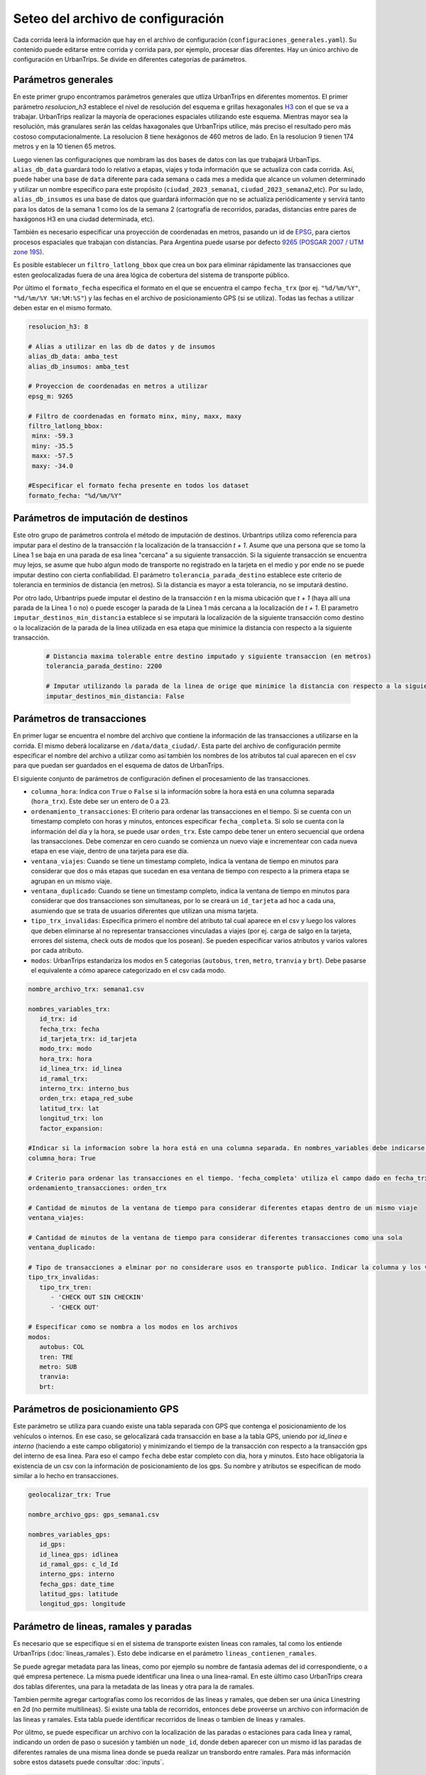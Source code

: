 Seteo del archivo de configuración 
==================================



Cada corrida leerá la información que hay en el archivo de configuración (``configuraciones_generales.yaml``). Su contenido puede editarse entre corrida y corrida para, por ejemplo, procesar días diferentes. Hay un único archivo de configuración en UrbanTrips. Se divide en diferentes categorías de parámetros.

Parámetros generales
--------------------

En este primer grupo encontramos parámetros generales que utliza UrbanTrips en diferentes momentos. El primer parámetro `resolucion_h3` establece el nivel de resolución del esquema e grillas hexagonales `H3 <https://h3geo.org/>`_	 con el que se va a trabajar. UrbanTrips realizar la mayoría de operaciones espaciales utilizando este esquema. Mientras mayor sea la resolución, más granulares serán las celdas haxagonales que UrbanTrips utilice, más preciso el resultado pero más costoso computacionalmente. La resolucion 8 tiene hexágonos de 460 metros de lado. En la resolucion 9 tienen 174 metros y en la 10 tienen 65 metros.

Luego vienen las configuraciǫnes que nombram las dos bases de datos con las que trabajará UrbanTips. ``alias_db_data`` guardará todo lo relativo a etapas, viajes y toda información que se actualiza con cada corrida. Así, puede haber una base de ``data`` diferente para cada semana o cada mes a medida que alcance un volumen determinado y utilizar un nombre específico para este propósito (``ciudad_2023_semana1``, ``ciudad_2023_semana2``,etc). Por su lado, ``alias_db_insumos`` es una base de datos que guardará información que no se actualiza periódicamente y servirá tanto para los datos de la semana 1 como los de la semana 2 (cartografía de recorridos, paradas, distancias entre pares de haxágonos H3 en una ciudad determinada, etc). 

También es necesario especificar una proyección de coordenadas en metros, pasando un id de `EPSG <https://epsg.io/>`_, para ciertos procesos espaciales que trabajan con distancias. Para Argentina puede usarse por defecto `9265 (POSGAR 2007 / UTM zone 19S) <https://epsg.io/9265>`_.

Es posible establecer un ``filtro_latlong_bbox`` que crea un box para eliminar rápidamente las transacciones que esten geolocalizadas fuera de una área lógica de cobertura del sistema de transporte público.

Por último el ``formato_fecha`` especifica el formato en el que se encuentra el campo ``fecha_trx`` (por ej. ``"%d/%m/%Y"``, ``"%d/%m/%Y %H:%M:%S"``) y las fechas en el archivo de posicionamiento GPS (si se utiliza). Todas las fechas a utilizar deben estar en el mismo formato.

.. code:: 

   resolucion_h3: 8

   # Alias a utilizar en las db de datos y de insumos
   alias_db_data: amba_test
   alias_db_insumos: amba_test

   # Proyeccion de coordenadas en metros a utilizar  
   epsg_m: 9265

   # Filtro de coordenadas en formato minx, miny, maxx, maxy 
   filtro_latlong_bbox:
    minx: -59.3
    miny: -35.5
    maxx: -57.5
    maxy: -34.0

   #Especificar el formato fecha presente en todos los dataset
   formato_fecha: "%d/%m/%Y"


Parámetros de imputación de destinos
------------------------------------

Este otro grupo de parámetros controla el método de imputación de destinos. Urbantrips utiliza como referencia para imputar para el destino de la transacción `t` la localización de la transacción `t + 1`. Asume que una persona que se tomo la Línea 1 se baja en una parada de esa linea "cercana" a su siguiente transacción. Si la siguiente transacción se encuentra muy lejos, se asume que hubo algun modo de transporte no registrado en la tarjeta en el medio y por ende no se puede imputar destino con cierta confiabilidad. El parámetro ``tolerancia_parada_destino`` establece este criterio de tolerancia en terminios de distancia (en metros). Si la distancia es mayor a esta tolerancia, no se imputará destino. 

Por otro lado, Urbantrips puede imputar el destino de la transacción `t` en la misma ubicación que `t + 1` (haya allí una parada de la Línea 1 o no) o puede escoger la parada de la Línea 1 más cercana a la localización de `t + 1`. El parametro  ``imputar_destinos_min_distancia`` establece si se imputará la localización de la siguiente transacción como destino o la localización de la parada de la linea utilizada en esa etapa que minimice la distancia con respecto a la siguiente transacción.

 .. code:: 
 
   # Distancia maxima tolerable entre destino imputado y siguiente transaccion (en metros)
   tolerancia_parada_destino: 2200

   # Imputar utilizando la parada de la linea de orige que minimice la distancia con respecto a la siguiente transaccion o solo la siguiente transaccion
   imputar_destinos_min_distancia: False



Parámetros de transacciones
---------------------------

En primer lugar se encuentra el nombre del archivo que contiene la información de las transacciones a utilizarse en la corrida. El mismo deberá localizarse en ``/data/data_ciudad/``. Esta parte del archivo de configuración permite especificar el nombre del archivo a utilizar como así también los nombres de los atributos tal cual aparecen en el csv para que puedan ser guardados en el esquema de datos de UrbanTrips.

El siguiente conjunto de parámetros de configuración definen el procesamiento de las transacciones.

* ``columna_hora``: Indica con ``True`` o ``False`` si la información sobre la hora está en una columna separada (``hora_trx``). Este debe ser un entero de 0 a 23.
* ``ordenamiento_transacciones``: El criterio para ordenar las transacciones en el tiempo. Si se cuenta con un timestamp completo con horas y minutos, entonces especificar ``fecha_completa``. Si solo se cuenta con la información del día y la hora, se puede usar ``orden_trx``. Este campo debe tener un entero secuencial que ordena las transacciones. Debe comenzar en cero cuando se comienza un nuevo viaje e incrementear con cada nueva etapa en ese viaje, dentro de una tarjeta para ese día.  
* ``ventana_viajes``: Cuando se tiene un timestamp completo, indica la ventana de tiempo en minutos para considerar que dos o más etapas que sucedan en esa ventana de tiempo con respecto a la primera etapa se agrupan en un mismo viaje.  
* ``ventana_duplicado``: Cuando se tiene un timestamp completo, indica la ventana de tiempo en minutos para considerar que dos transacciones son simultaneas, por lo se creará un ``id_tarjeta`` ad hoc a cada una, asumiendo que se trata de usuarios diferentes que utilizan una misma tarjeta.
* ``tipo_trx_invalidas``: Especifica primero el nombre del atributo tal cual aparece en el csv y luego los valores que deben eliminarse al no representar transacciones vinculadas a viajes (por ej. carga de salgo en la tarjeta, errores del sistema, check outs de modos que los posean). Se pueden especificar varios atributos y varios valores por cada atributo.
* ``modos``: UrbanTrips estandariza los modos en 5 categorias (``autobus``, ``tren``, ``metro``, ``tranvia`` y ``brt``). Debe pasarse el equivalente a cómo aparece categorizado en el csv cada modo.  


.. code:: 

   nombre_archivo_trx: semana1.csv

   nombres_variables_trx:
      id_trx: id
      fecha_trx: fecha
      id_tarjeta_trx: id_tarjeta
      modo_trx: modo
      hora_trx: hora
      id_linea_trx: id_linea
      id_ramal_trx:  
      interno_trx: interno_bus
      orden_trx: etapa_red_sube
      latitud_trx: lat
      longitud_trx: lon
      factor_expansion:  

   #Indicar si la informacion sobre la hora está en una columna separada. En nombres_variables debe indicarse el nombre. Dejar vacío en caso contrario 
   columna_hora: True 

   # Criterio para ordenar las transacciones en el tiempo. 'fecha_completa' utiliza el campo dado en fecha_trx mientras que `orden_trx` utiliza un entero incremental que se reinicia con cada viaje   
   ordenamiento_transacciones: orden_trx 

   # Cantidad de minutos de la ventana de tiempo para considerar diferentes etapas dentro de un mismo viaje
   ventana_viajes: 

   # Cantidad de minutos de la ventana de tiempo para considerar diferentes transacciones como una sola
   ventana_duplicado: 

   # Tipo de transacciones a elminar por no considerare usos en transporte publico. Indicar la columna y los valores para cada columna
   tipo_trx_invalidas:
      tipo_trx_tren:
         - 'CHECK OUT SIN CHECKIN'
         - 'CHECK OUT'

   # Especificar como se nombra a los modos en los archivos  
   modos:
      autobus: COL
      tren: TRE
      metro: SUB
      tranvia:
      brt:


Parámetros de posicionamiento GPS
---------------------------------

Este parámetro se utiliza para cuando existe una tabla separada con GPS que contenga el posicionamiento de los vehículos o internos. En ese caso, se gelocalizará cada transacción en base a la tabla GPS, uniendo por `id_linea` e `interno` (haciendo a este campo obligatorio) y minimizando el tiempo de la transacción con respecto a la transacción gps del interno de esa linea. Para eso el campo ``fecha`` debe estar completo con dia, hora y minutos. Esto hace obligatoria la existencia de un csv con la información de posicionamiento de los gps. Su nombre y atributos se especifican de modo similar a lo hecho en transacciones.

.. code:: 

   geolocalizar_trx: True

   nombre_archivo_gps: gps_semana1.csv

   nombres_variables_gps:
      id_gps: 
      id_linea_gps: idlinea
      id_ramal_gps: c_ld_Id
      interno_gps: interno
      fecha_gps: date_time
      latitud_gps: latitude
      longitud_gps: longitude



Parámetro de lineas, ramales y paradas
--------------------------------------

Es necesario que se especifique si en el sistema de transporte existen lineas con ramales, tal como los entiende UrbanTrips (:doc:`lineas_ramales`). Esto debe indicarse en el parámetro ``lineas_contienen_ramales``.

Se puede agregar metadata para las lineas, como por ejemplo su nombre de fantasía ademas del id correspondiente, o a qué empresa pertenece. La misma puede identificar una linea o una linea-ramal. En este último caso UrbanTrips creara dos tablas diferentes, una para la metadata de las lineas y otra para la de ramales. 

Tambien permite agregar cartografías como los recorridos de las lineas y ramales, que deben ser una única Linestring en 2d (no permite multilineas). Si existe una tabla de recorridos, entonces debe proveerse un archivo con información de las lineas y ramales. Esta tabla puede identificar recorridos de lineas o tambien de lineas y ramales.

Por úlitmo, se puede especificar un archivo con la localización de las paradas o estaciones para cada linea y ramal, indicando un orden de paso o sucesión y también un ``node_id``, donde deben aparecer con un mismo id las paradas de diferentes ramales de una misma linea donde se pueda realizar un transbordo entre ramales. Para más información sobre estos datasets puede consultar :doc:`inputs`.

.. code:: 

   # Las lineas a ser utilizadas se subdividen en ramales?
   lineas_contienen_ramales: True

   # Nombre del archivo con la metadada de lineas y/o ramales
   nombre_archivo_informacion_lineas: lineas_amba_test.csv

   # Nombre del archivo con las rutas de las lineas y/o ramales
   recorridos_geojson: recorridos_amba.geojson

   # Nombre del archivo con las paradas para todas las lineas y/o ramales con orden y node_id 
   nombre_archivo_paradas: 


Finalmente se pueden suministrar diferentes archivos con unidades espaciales para las que se quiere agregar datos. Para cada archivo debe indicarse el nombre del archivo, el nombre del atributo que contiene la información y, de ser necesario, un orden en el que se quiera producir las matrices OD que genera UrbanTrips. Estos archivos deben estar ubicados con el resto de los insumos de la ciudad en ``data/data_ciudad/``.

.. code:: 

   zonificaciones:
      geo1: hexs_amba.geojson
      var1: Corona
      orden1: ['CABA', 'Primer cordón', 'Segundo cordón', 'Tercer cordón', 'RMBA']
      geo2: hexs_amba.geojson
      var2: Partido

